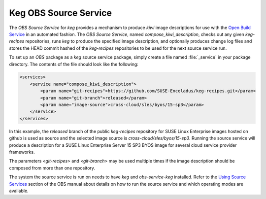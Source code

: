 .. _keg_obs_source_service:

Keg OBS Source Service
======================

The `OBS Source Service` for `keg` provides a mechanism to produce `kiwi` image
descriptions for use with the `Open Build Service
<https://openbuildservice.org/help/manuals/obs-user-guide/>`_ in an automated
fashion. The `OBS Source Service`, named `compose_kiwi_description`, checks
out any given `keg-recipes` repositories, runs `keg` to produce the specified
image description, and optionally produces change log files and stores the
HEAD commit hashed of the `keg-recipes` repositories to be used for the next
source service run.

To set up an `OBS` package as a `keg` source service package, simply create a
file named :file:`_service` in your package directory. The contents of the
file should look like the following:

.. code:: xml

   <services>
       <service name="compose_kiwi_description">
           <param name="git-recipes">https://github.com/SUSE-Enceladus/keg-recipes.git</param>
           <param name="git-branch">released</param>
           <param name="image-source">cross-cloud/sles/byos/15-sp3</param>
       </service>
   </services>

In this example, the `released` branch of the public `keg-recipes` repository
for SUSE Linux Enterprise images hosted on github is used as source and the
selected image source is `cross-cloud/sles/byos/15-sp3`. Running the source
service will produce a description for a SUSE Linux Enterprise Server 15 SP3
BYOS image for several cloud service provider frameworks.

The parameters `<git-recipes>` and `<git-branch>` may be used multiple times if
the image description should be composed from more than one repository.

The system the source service is run on needs to have `keg` and
`obs-service-keg` installed. Refer to the `Using Source Services
<https://openbuildservice.org/help/manuals/obs-user-guide/cha.obs.source_service.html>`_
section of the OBS manual about details on how to run the source service and
which operating modes are available.
